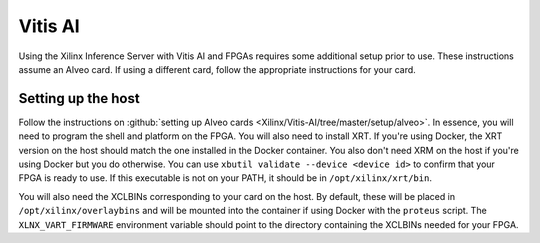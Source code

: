 ..
    Copyright 2022 Xilinx Inc.

    Licensed under the Apache License, Version 2.0 (the "License");
    you may not use this file except in compliance with the License.
    You may obtain a copy of the License at

        http://www.apache.org/licenses/LICENSE-2.0

    Unless required by applicable law or agreed to in writing, software
    distributed under the License is distributed on an "AS IS" BASIS,
    WITHOUT WARRANTIES OR CONDITIONS OF ANY KIND, either express or implied.
    See the License for the specific language governing permissions and
    limitations under the License.

Vitis AI
========

Using the Xilinx Inference Server with Vitis AI and FPGAs requires some additional setup prior to use.
These instructions assume an Alveo card.
If using a different card, follow the appropriate instructions for your card.

Setting up the host
-------------------

Follow the instructions on :github:`setting up Alveo cards <Xilinx/Vitis-AI/tree/master/setup/alveo>`.
In essence, you will need to program the shell and platform on the FPGA.
You will also need to install XRT.
If you're using Docker, the XRT version on the host should match the one installed in the Docker container.
You also don't need XRM on the host if you're using Docker but you do otherwise.
You can use ``xbutil validate --device <device id>`` to confirm that your FPGA is ready to use.
If this executable is not on your PATH, it should be in ``/opt/xilinx/xrt/bin``.

You will also need the XCLBINs corresponding to your card on the host.
By default, these will be placed in ``/opt/xilinx/overlaybins`` and will be mounted into the container if using Docker with the ``proteus`` script.
The ``XLNX_VART_FIRMWARE`` environment variable should point to the directory containing the XCLBINs needed for your FPGA.
